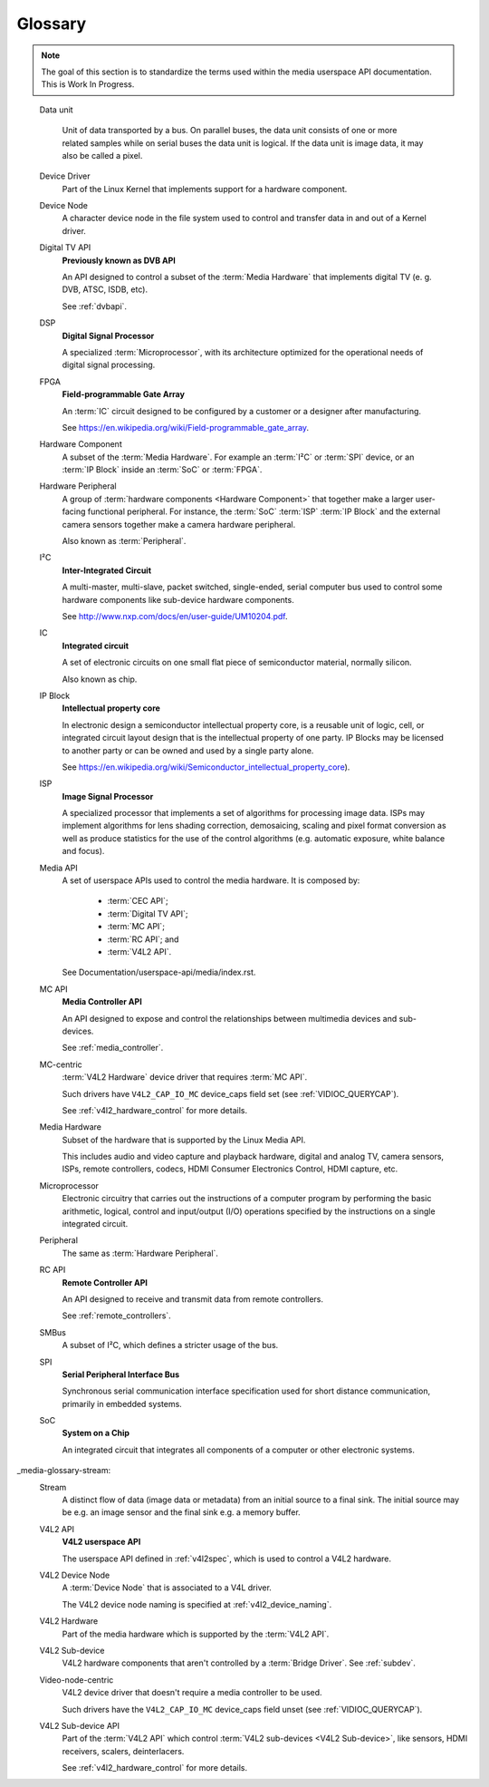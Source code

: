 .. SPDX-License-Identifier: GPL-2.0 OR GFDL-1.1-no-invariants-or-later

========
Glossary
========

.. note::

   The goal of this section is to standardize the terms used within the media
   userspace API documentation. This is Work In Progress.

.. Please keep the glossary entries in alphabetical order

.. glossary::

    Bridge Driver
	A :term:`Device Driver` that implements the main logic to talk with
	media hardware.

    CEC API
	**Consumer Electronics Control API**

	An API designed to receive and transmit data via an HDMI
	CEC interface.

	See :ref:`cec`.

.. _media-glossary-data-unit:

    Data unit

	Unit of data transported by a bus. On parallel buses, the data unit
	consists of one or more related samples while on serial buses the data
	unit is logical. If the data unit is image data, it may also be called a
	pixel.

    Device Driver
	Part of the Linux Kernel that implements support for a hardware
	component.

    Device Node
	A character device node in the file system used to control and
	transfer data in and out of a Kernel driver.

    Digital TV API
	**Previously known as DVB API**

	An API designed to control a subset of the :term:`Media Hardware`
	that implements	digital TV (e. g. DVB, ATSC, ISDB, etc).

	See :ref:`dvbapi`.

    DSP
        **Digital Signal Processor**

	A specialized :term:`Microprocessor`, with its architecture
	optimized for the operational needs of digital signal processing.

    FPGA
	**Field-programmable Gate Array**

	An :term:`IC` circuit designed to be configured by a customer or
	a designer after manufacturing.

	See https://en.wikipedia.org/wiki/Field-programmable_gate_array.

    Hardware Component
	A subset of the :term:`Media Hardware`. For example an :term:`I²C` or
	:term:`SPI` device, or an :term:`IP Block` inside an
	:term:`SoC` or :term:`FPGA`.

    Hardware Peripheral
	A group of :term:`hardware components <Hardware Component>` that
	together make a larger user-facing functional peripheral. For
	instance, the :term:`SoC` :term:`ISP` :term:`IP Block`
	and the external camera sensors together make a camera hardware
	peripheral.

	Also known as :term:`Peripheral`.

    I²C
	**Inter-Integrated Circuit**

	A  multi-master, multi-slave, packet switched, single-ended,
	serial computer bus used to control some hardware components
	like sub-device hardware components.

	See http://www.nxp.com/docs/en/user-guide/UM10204.pdf.

    IC
	**Integrated circuit**

	A set of electronic circuits on one small flat piece of
	semiconductor material, normally silicon.

	Also known as chip.

    IP Block
	**Intellectual property core**

	In electronic design a semiconductor intellectual property core,
	is a reusable unit of logic, cell, or integrated circuit layout
	design that is the intellectual property of one party.
	IP Blocks may be licensed to another party or can be owned
	and used by a single party alone.

	See https://en.wikipedia.org/wiki/Semiconductor_intellectual_property_core).

    ISP
	**Image Signal Processor**

	A specialized processor that implements a set of algorithms for
	processing image data. ISPs may implement algorithms for lens
	shading correction, demosaicing, scaling and pixel format conversion
	as well as produce statistics for the use of the control
	algorithms (e.g. automatic exposure, white balance and focus).

    Media API
	A set of userspace APIs used to control the media hardware. It is
	composed by:

	  - :term:`CEC API`;
	  - :term:`Digital TV API`;
	  - :term:`MC API`;
	  - :term:`RC API`; and
	  - :term:`V4L2 API`.

	See Documentation/userspace-api/media/index.rst.

    MC API
	**Media Controller API**

	An API designed to expose and control the relationships between
	multimedia devices and sub-devices.

	See :ref:`media_controller`.

    MC-centric
	:term:`V4L2 Hardware` device driver that requires :term:`MC API`.

	Such drivers have ``V4L2_CAP_IO_MC`` device_caps field set
	(see :ref:`VIDIOC_QUERYCAP`).

	See :ref:`v4l2_hardware_control` for more details.

    Media Hardware
	Subset of the hardware that is supported by the Linux Media API.

	This includes audio and video capture and playback hardware,
	digital and analog TV, camera sensors, ISPs, remote controllers,
	codecs, HDMI Consumer Electronics Control, HDMI capture, etc.

    Microprocessor
	Electronic circuitry that carries out the instructions of a
	computer program by performing the basic arithmetic, logical,
	control and input/output (I/O) operations specified by the
	instructions on a single integrated circuit.

    Peripheral
	The same as :term:`Hardware Peripheral`.

    RC API
	**Remote Controller API**

	An API designed to receive and transmit data from remote
	controllers.

	See :ref:`remote_controllers`.

    SMBus
	A subset of I²C, which defines a stricter usage of the bus.

    SPI
	**Serial Peripheral Interface Bus**

	Synchronous serial communication interface specification used for
	short distance communication, primarily in embedded systems.

    SoC
	**System on a Chip**

	An integrated circuit that integrates all components of a computer
	or other electronic systems.

_media-glossary-stream:
    Stream
	A distinct flow of data (image data or metadata) from an initial source
	to a final sink. The initial source may be e.g. an image sensor and the
	final sink e.g. a memory buffer.

    V4L2 API
	**V4L2 userspace API**

	The userspace API defined in :ref:`v4l2spec`, which is used to
	control a V4L2 hardware.

    V4L2 Device Node
	A :term:`Device Node` that is associated to a V4L driver.

	The V4L2 device node naming is specified at :ref:`v4l2_device_naming`.

    V4L2 Hardware
	Part of the media hardware which is supported by the :term:`V4L2 API`.

    V4L2 Sub-device
	V4L2 hardware components that aren't controlled by a
	:term:`Bridge Driver`. See :ref:`subdev`.

    Video-node-centric
	V4L2 device driver that doesn't require a media controller to be used.

	Such drivers have the ``V4L2_CAP_IO_MC`` device_caps field unset
	(see :ref:`VIDIOC_QUERYCAP`).

    V4L2 Sub-device API
	Part of the :term:`V4L2 API` which control
	:term:`V4L2 sub-devices <V4L2 Sub-device>`, like sensors,
	HDMI receivers, scalers, deinterlacers.

	See :ref:`v4l2_hardware_control` for more details.
